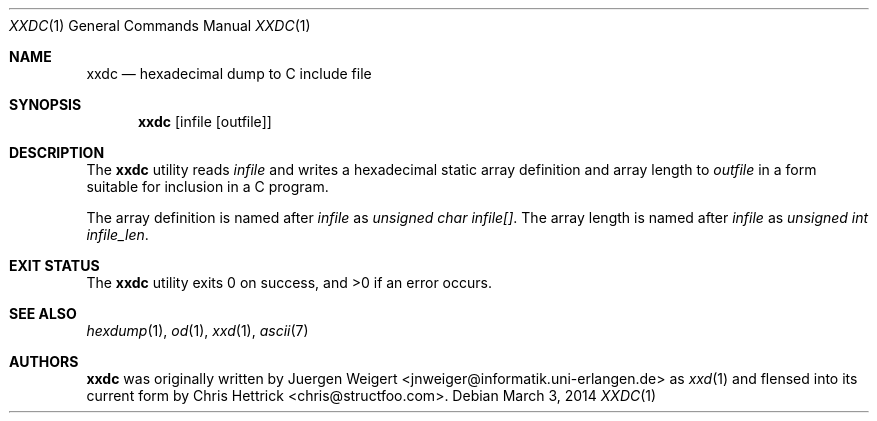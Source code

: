 .\" Copyright (c) 2013, 2014, 2015 Chris Hettrick <chris@structfoo.com>
.\"
.\" Permission to use, copy, modify, and distribute this software for any
.\" purpose with or without fee is hereby granted, provided that the above
.\" copyright notice and this permission notice appear in all copies.
.\"
.\" THE SOFTWARE IS PROVIDED "AS IS" AND THE AUTHOR DISCLAIMS ALL WARRANTIES
.\" WITH REGARD TO THIS SOFTWARE INCLUDING ALL IMPLIED WARRANTIES OF
.\" MERCHANTABILITY AND FITNESS. IN NO EVENT SHALL THE AUTHOR BE LIABLE FOR
.\" ANY SPECIAL, DIRECT, INDIRECT, OR CONSEQUENTIAL DAMAGES OR ANY DAMAGES
.\" WHATSOEVER RESULTING FROM LOSS OF USE, DATA OR PROFITS, WHETHER IN AN
.\" ACTION OF CONTRACT, NEGLIGENCE OR OTHER TORTIOUS ACTION, ARISING OUT OF
.\" OR IN CONNECTION WITH THE USE OR PERFORMANCE OF THIS SOFTWARE.
.\"
.Dd $Mdocdate: March 3 2014 $
.Dt XXDC 1
.Os
.Sh NAME
.Nm xxdc
.Nd hexadecimal dump to C include file
.Sh SYNOPSIS
.Nm
.Op infile Op outfile
.Sh DESCRIPTION
The
.Nm
utility reads
.Ar infile
and writes a hexadecimal static array definition and array length to
.Ar outfile
in a form suitable for inclusion in a C program.
.Pp
The array definition is named after
.Ar infile
as
.Em unsigned char infile[] .
The array length is named after
.Ar infile
as
.Em unsigned int infile_len .
.Sh EXIT STATUS
.Ex -std
.Sh SEE ALSO
.Xr hexdump 1 ,
.Xr od 1 ,
.Xr xxd 1 ,
.Xr ascii 7
.Sh AUTHORS
.An -nosplit
.Nm
was originally written by
.An Juergen Weigert Aq jnweiger@informatik.uni-erlangen.de
as
.Xr xxd 1
and flensed into its current form by
.An Chris Hettrick Aq chris@structfoo.com .
